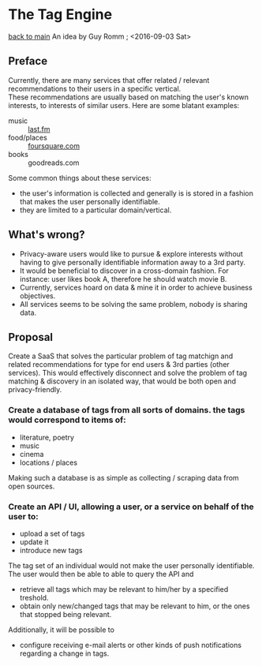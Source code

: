 #+OPTIONS: toc:nil
* The Tag Engine
[[/][back to main]]
An idea by Guy Romm ; <2016-09-03 Sat>
** Preface
Currently, there are many services that offer related / relevant recommendations to their users in a specific vertical. \\
These recommendations are usually based on matching the user's known interests, to interests of similar users. Here are some blatant examples:
- music :: [[http://last.fm/][last.fm]]
- food/places :: [[https://foursquare.com/][foursquare.com]]
- books :: goodreads.com
Some common things about these services:
- the user's information is collected and generally is is stored in a fashion that makes the user personally identifiable.
- they are limited to a particular domain/vertical.
** What's wrong?
- Privacy-aware users would like to pursue & explore interests without having to give personally identifiable information away to a 3rd party.
- It would be beneficial to discover in a cross-domain fashion. For instance: user likes book A, therefore he should watch movie B.
- Currently, services hoard on data & mine it in order to achieve business objectives.
- All services seems to be solving the same problem, nobody is sharing data.
** Proposal
Create a SaaS that solves the particular problem of tag matchign and related recommendations for type for end users & 3rd parties (other services).
This would effectively disconnect and solve the problem of tag matching & discovery in an isolated way, that would be both open and privacy-friendly.
*** Create a database of tags from all sorts of domains. the tags would correspond to items of:
- literature, poetry
- music
- cinema
- locations / places
Making such a database is as simple as collecting / scraping data from open sources.
*** Create an API / UI, allowing a user, or a service on behalf of the user to:
- upload a set of tags
- update it
- introduce new tags
The tag set of an individual would not make the user personally identifiable.
The user would then be able to able to query the API and
- retrieve all tags which may be relevant to him/her by a specified treshold.
- obtain only new/changed tags that may be relevant to him, or the ones that stopped being relevant.
Additionally, it will be possible to
- configure receiving e-mail alerts or other kinds of push notifications regarding a change in tags.


